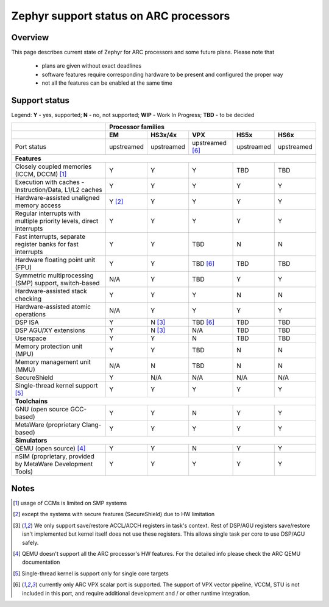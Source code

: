 .. _hardware_arch_arc_support_status:

Zephyr support status on ARC processors
#######################################

Overview
********

This page describes current state of Zephyr for ARC processors and some future
plans. Please note that

 * plans are given without exact deadlines
 * software features require corresponding hardware to be present and
   configured the proper way
 * not all the features can be enabled at the same time

Support status
**************

Legend:
**Y** - yes, supported; **N** - no, not supported; **WIP** - Work In Progress;
**TBD** - to be decided


+---------------------------------------------------------------------+------------+-------------+-------------------+------------+------------+
|                                                                     | **Processor families**                                                 |
+---------------------------------------------------------------------+------------+-------------+-------------------+------------+------------+
|                                                                     | **EM**     | **HS3x/4x** | **VPX**           | **HS5x**   | **HS6x**   |
+---------------------------------------------------------------------+------------+-------------+-------------------+------------+------------+
| Port status                                                         | upstreamed | upstreamed  | upstreamed [#f6]_ | upstreamed | upstreamed |
+---------------------------------------------------------------------+------------+-------------+-------------------+------------+------------+
| **Features**                                                                                                                                 |
+---------------------------------------------------------------------+------------+-------------+-------------------+------------+------------+
| Closely coupled memories (ICCM, DCCM) [#f1]_                        | Y          | Y           | Y                 | TBD        | TBD        |
+---------------------------------------------------------------------+------------+-------------+-------------------+------------+------------+
| Execution with caches - Instruction/Data, L1/L2 caches              | Y          | Y           | Y                 | Y          | Y          |
+---------------------------------------------------------------------+------------+-------------+-------------------+------------+------------+
| Hardware-assisted unaligned memory access                           | Y [#f2]_   | Y           | Y                 | Y          | Y          |
+---------------------------------------------------------------------+------------+-------------+-------------------+------------+------------+
| Regular interrupts with multiple priority levels, direct interrupts | Y          | Y           | Y                 | Y          | Y          |
+---------------------------------------------------------------------+------------+-------------+-------------------+------------+------------+
| Fast interrupts, separate register banks for fast interrupts        | Y          | Y           | TBD               | N          | N          |
+---------------------------------------------------------------------+------------+-------------+-------------------+------------+------------+
| Hardware floating point unit (FPU)                                  | Y          | Y           | TBD [#f6]_        | TBD        | TBD        |
+---------------------------------------------------------------------+------------+-------------+-------------------+------------+------------+
| Symmetric multiprocessing (SMP) support, switch-based               | N/A        | Y           | TBD               | Y          | Y          |
+---------------------------------------------------------------------+------------+-------------+-------------------+------------+------------+
| Hardware-assisted stack checking                                    | Y          | Y           | Y                 | N          | N          |
+---------------------------------------------------------------------+------------+-------------+-------------------+------------+------------+
| Hardware-assisted atomic operations                                 | N/A        | Y           | Y                 | Y          | Y          |
+---------------------------------------------------------------------+------------+-------------+-------------------+------------+------------+
| DSP ISA                                                             | Y          | N [#f3]_    | TBD [#f6]_        | TBD        | TBD        |
+---------------------------------------------------------------------+------------+-------------+-------------------+------------+------------+
| DSP AGU/XY extensions                                               | Y          | N [#f3]_    | N/A               | TBD        | TBD        |
+---------------------------------------------------------------------+------------+-------------+-------------------+------------+------------+
| Userspace                                                           | Y          | Y           | N                 | TBD        | TBD        |
+---------------------------------------------------------------------+------------+-------------+-------------------+------------+------------+
| Memory protection unit (MPU)                                        | Y          | Y           | TBD               | N          | N          |
+---------------------------------------------------------------------+------------+-------------+-------------------+------------+------------+
| Memory management unit (MMU)                                        | N/A        | N           | TBD               | N          | N          |
+---------------------------------------------------------------------+------------+-------------+-------------------+------------+------------+
| SecureShield                                                        | Y          | N/A         | N/A               | N/A        | N/A        |
+---------------------------------------------------------------------+------------+-------------+-------------------+------------+------------+
| Single-thread kernel support [#f5]_                                 | Y          | Y           | Y                 | Y          | Y          |
+---------------------------------------------------------------------+------------+-------------+-------------------+------------+------------+
| **Toolchains**                                                                                                                               |
+---------------------------------------------------------------------+------------+-------------+-------------------+------------+------------+
| GNU (open source GCC-based)                                         | Y          | Y           | N                 | Y          | Y          |
+---------------------------------------------------------------------+------------+-------------+-------------------+------------+------------+
| MetaWare (proprietary Clang-based)                                  | Y          | Y           | Y                 | Y          | Y          |
+---------------------------------------------------------------------+------------+-------------+-------------------+------------+------------+
| **Simulators**                                                                                                                               |
+---------------------------------------------------------------------+------------+-------------+-------------------+------------+------------+
| QEMU (open source) [#f4]_                                           | Y          | Y           | N                 | Y          | Y          |
+---------------------------------------------------------------------+------------+-------------+-------------------+------------+------------+
| nSIM (proprietary, provided by MetaWare Development Tools)          | Y          | Y           | Y                 | Y          | Y          |
+---------------------------------------------------------------------+------------+-------------+-------------------+------------+------------+

Notes
*****

.. [#f1] usage of CCMs is limited on SMP systems
.. [#f2] except the systems with secure features (SecureShield) due to HW
         limitation
.. [#f3] We only support save/restore ACCL/ACCH registers in task's context.
         Rest of DSP/AGU registers save/restore isn't implemented but kernel
         itself does not use these registers. This allows single task per
         core to use DSP/AGU safely.
.. [#f4] QEMU doesn't support all the ARC processor's HW features. For the
         detailed info please check the ARC QEMU documentation
.. [#f5] Single-thread kernel is support only for single core targets
.. [#f6] currently only ARC VPX scalar port is supported. The support of VPX vector pipeline, VCCM,
         STU is not included in this port, and require additional development and / or other runtime
         integration.
